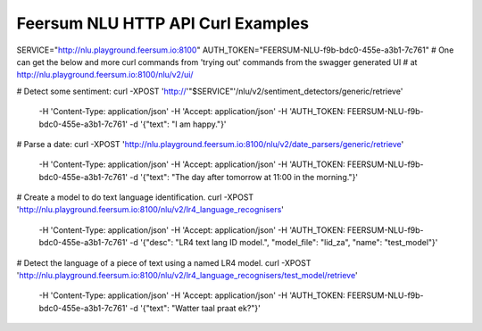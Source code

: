 Feersum NLU HTTP API Curl Examples
**********************************


.. code-block:: sh

SERVICE="http://nlu.playground.feersum.io:8100"
AUTH_TOKEN="FEERSUM-NLU-f9b-bdc0-455e-a3b1-7c761"
# One can get the below and more curl commands from 'trying out' commands from the swagger generated UI
# at `<http://nlu.playground.feersum.io:8100/nlu/v2/ui/>`_


.. code-block:: sh

# Detect some sentiment:
curl -XPOST 'http://'"$SERVICE"'/nlu/v2/sentiment_detectors/generic/retrieve' \
	-H 'Content-Type: application/json' \
	-H 'Accept: application/json' \
	-H 'AUTH_TOKEN: FEERSUM-NLU-f9b-bdc0-455e-a3b1-7c761' \
	-d '{"text": "I am happy."}' 


.. code-block:: sh

# Parse a date:
curl -XPOST 'http://nlu.playground.feersum.io:8100/nlu/v2/date_parsers/generic/retrieve' \
	-H 'Content-Type: application/json' \
	-H 'Accept: application/json' \
	-H 'AUTH_TOKEN: FEERSUM-NLU-f9b-bdc0-455e-a3b1-7c761' \
	-d '{"text": "The day after tomorrow at 11:00 in the morning."}' 


.. code-block:: sh

# Create a model to do text language identification.
curl -XPOST 'http://nlu.playground.feersum.io:8100/nlu/v2/lr4_language_recognisers' \
	-H 'Content-Type: application/json' \
	-H 'Accept: application/json' \
	-H 'AUTH_TOKEN: FEERSUM-NLU-f9b-bdc0-455e-a3b1-7c761' \
	-d '{"desc": "LR4 text lang ID model.", "model_file": "lid_za", "name": "test_model"}' 


.. code-block:: sh

# Detect the language of a piece of text using a named LR4 model.
curl -XPOST 'http://nlu.playground.feersum.io:8100/nlu/v2/lr4_language_recognisers/test_model/retrieve' \
	-H 'Content-Type: application/json' \
	-H 'Accept: application/json' \
	-H 'AUTH_TOKEN: FEERSUM-NLU-f9b-bdc0-455e-a3b1-7c761' \
	-d '{"text": "Watter taal praat ek?"}' 

